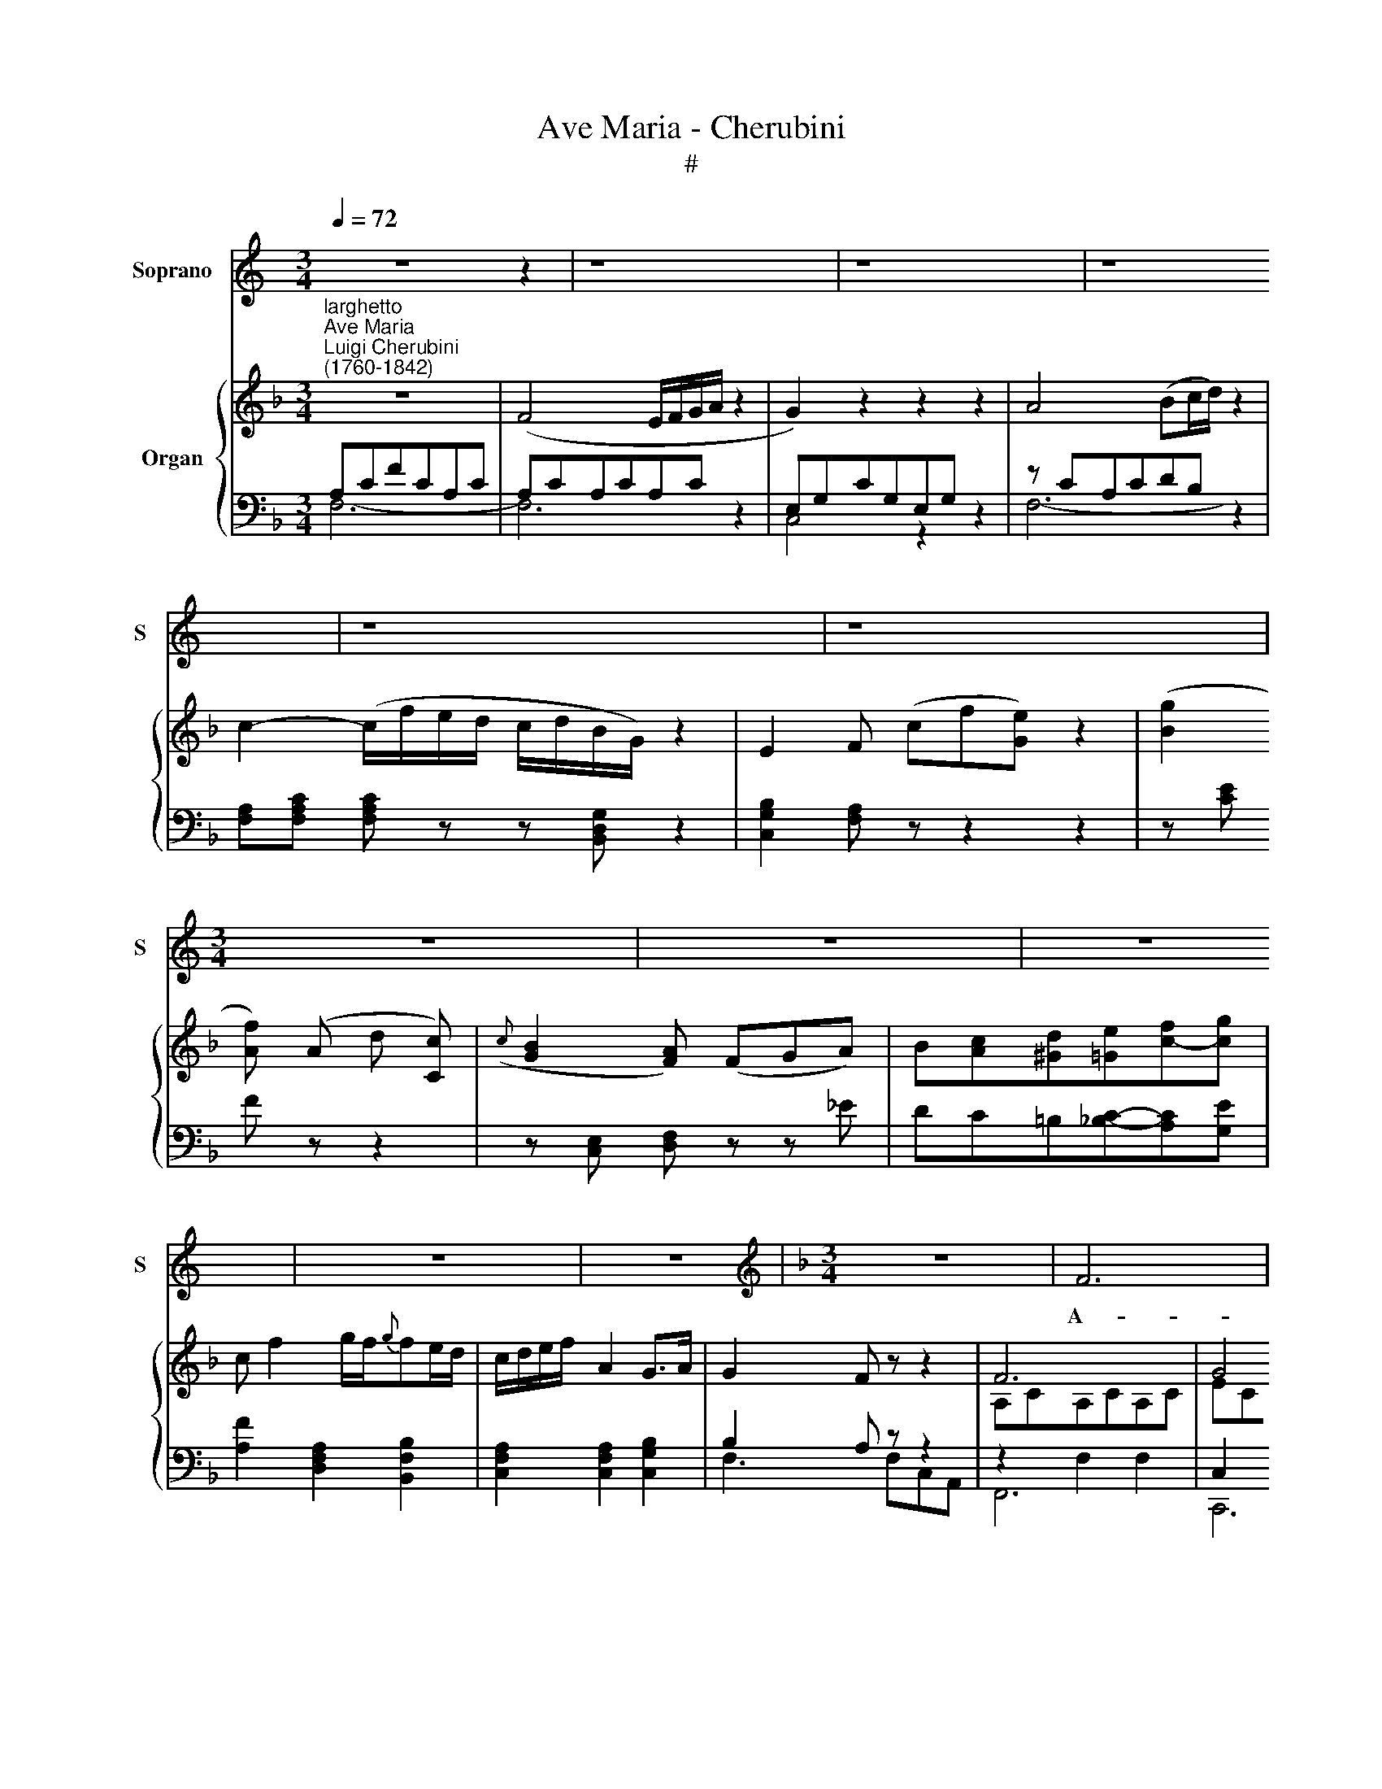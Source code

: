 X:1
T:Ave Maria - Cherubini
T:#
%%score 1 { ( 2 5 ) | ( 3 4 ) }
L:1/8
Q:1/4=72
M:3/4
K:C
V:1 treble nm="Soprano" snm="S"
V:2 treble nm="Organ"
V:5 treble 
V:3 bass 
V:4 bass 
V:1
 z6 z2 | z8 | z8 | z8 | z8 | z8 |[M:3/4] z6 | z6 | z6 | z6 | z6 |[K:F][M:3/4][K:treble] z6 | F6 | %13
w: ||||||||||||A-|
 G4 z2 | A4 B (c/d/) | (c4{c} B2) | A2 z2 z2 | c4 c>c | (c3/2{e}d/) c2 z2 | c4 c>c | %20
w: ve,|A- ve Ma\- *|ri\- *|a,|gra- ti- a|ple\- * na:|Do- mi- nus|
 (c/d/e/f/) c2 z2 | (fd/) z/ (dB/) z/ (BG/) z/ | (F4{A} G2) | F2 z2 z2 | z6 | z2 z2 A>A | %26
w: te\- * * * cum:|Do\- * mi\- * nus *|te\- *|cum:||Be- ne-|
 A4 (T=B3/2 A/4B/4) | c3 =B cd | (e4{e} d>)c | c2 z2 z2 | d4 c>=B | c2 G2 z2 | d3 =B AG | %33
w: di- cta * *|tu in mu- li-|e\- * ri-|bus,|et be- ne-|di- ctus|fru- ctus ven- tris|
 G2 c2 z2 | g4 A z | f4 G z | eg ce Af | (e2 Tx7/2 c/4d/4) | c2 z2 z2 | z6 | z6 | c4{c} =B>A | %42
w: tu- i,|Je- sus,|Je- sus|fru- ctus ven- tris tu- i|Je\- * *|sus,|||San- * Ma-|
 =B4 E z | (c3 f/e/{e}d/c/)({c} =B/A/) | =B4 E z | ^c2 d2 e2 | f3 d A_B | f>d B2 z2 | %48
w: ri- a,|Ma\- * * * * * *|De- i,|o- ra pro|no- bis pec- ca-|to- ri- bus,|
 f2"^cresc." e2 f2 | !>!g3 e!p! c_B | _A6 | G2 z2 z2 | F6 | G4 z2 | =A4 B (c/d/) | (c4{c} B2) | %56
w: nunc et in|ho- ra mor- tis|no-|strae.|San-|cta,|San- cta Ma\- *|ri\- *|
 A2 z2 z2 | F4 F2 | (G>F) F2 z2 | (F>f) f3 f | _g3 !>!f _dc | =B4 _B2 | A2 z f gf | ed (cB) (AG) | %64
w: a,|Ma- ter|De\- * i,|o\- * ra pro|no- bis pec- ca-|to- ri-|bus nunc et in|ho- ra mor\- * tis *|
 (F4{A} G2) | F2 z2 z2 | c6 | A2 z/ (A/B/=B/ c/a/g/f/) | (Tx4-x3/2d/4e/4) | %69
w: no\- *|strae.|A-|men, A\- * * * * * *||
 f2 z/ (f/g/a/ g/f/e/d/ | c3 d e/f/d/B/ | A c2 =B_BA | !fermata!Tx4-x3/2F/4G/4) | F2 z2 z2 | z6 | %75
w: men, A\- * * * * * *||||men.||
 z6 |] %76
w: |
V:2
[K:F]"^larghetto""^Ave Maria""^Luigi Cherubini\n(1760-1842)" z6 | (F4 E/F/G/A/ z2 | G2) z2 z2 z2 | %3
 A4 (Bc/d/) z2 | c2- (c/f/e/d/ c/d/B/G/) z2 | E2 F (cf[Ge]) z2 | ([Bg]2 [Af]) (A d [Cc]) | %7
({c} [GB]2 [FA]) (FGA) | B[Ac][^Gd][=Ge][cf]-[cg] | c f2 g/f/{g}fe/d/ | c/d/e/f/ A2 G>A | %11
 G2 F z z2 | F6 | G4 z2 | A4 Bc/d/ | c4- cB | [FA]2 z (fcA) | (c4 B2 | A2) z (cAF) | E6 | %20
 (F2- F/G/A/B/ c/A/F/E/) | f!wedge!d d!wedge!B B!wedge!G | F4 E2 | F2 x4 | (c4 B>G) | %25
 F>[A,CF]!>(! [A,CF]2 A2!>)! |!p! [CA]4 [!courtesy!=DE=B]2- | [CEc]3 [DFB][CEc][^Fd] | %28
 (e!wedge!c) (e!wedge!c) =B2 | c3 (c=BA) | ([Gd]4 c>=B) | c3 (f/e/ d/c/=B/A/) | (d3 =BAG) | %33
 c3 (Gce) | g4- gA | f4- fG | eg c (efd) | c4 Tx3/2 A/4=B/4 |!mf! c2- c/c/=B/A/ G/f/e/d/ | %39
 ce z/ c/=B/A/ G/f/d/B/ | d3/2e/4d/4 c[CE][DE][DE] |!mp! c2 A4- | A2 ^G2 =B2- | B2 A2 [cf]2 | %44
 [=Be]4 [Bd]2 | [_B^c]2 [Ad]2 [Ace]2 | [Adf]4 z2 | z [Bf] [Bf][Bf][Bf][Bf] | f(f e)(e f)f | %49
 [eg]3 ecB | _A6 | ([=Ec][F_A][EG][F=A][=DB][CE]) | F6 | G4 z2 | =A4 Bc/d/ | c4- cB | %56
 [FA]2 z (cAF) | f4 _e2 | d [FBd]2 [FBd]2 [FBd] | [F_A_d] [Adf]2!<(! [Adf]2 [Adf] | %60
 !>![_G_d_g]2!<)! z!p! (fdc) | =BB z B z _B | =Af!courtesy!=gf=e=d | cBA[B,G][C^F][DG] | =F4 E2 | %65
 F2 z/ A/B/=B/ c/A/c/f/ | (Tx4-x3/2d/4e/4) | f2 z2 z/ (c/B/A/) | (Tx4-x3/2F/4G/4) | %69
 A2 z/ (A/c/f/ e/d/c/B/) | (A3 B G/A/B/G/) | (F A2 ^G=GF) | !fermata!Tx4-x3/2D/4E/4 | %73
 F z/ F/ A/c/f/c/ A/F/C/A,/ | F, z [Acf]2 [Acf]2 | [Acf]4 z2 |] %76
V:3
[K:F] A,CFCA,C | A,CA,CA,C z2 | E,G,CG,E,G, z2 | z CA,CDB, z2 | x6 z2 | x4 x x z2 | z [CE] F z z2 | %7
 z [C,E,] [D,F,] z z _E | DC=B,[_B,C]-[A,C][G,E] | [A,F]2 [D,F,A,]2 [B,,F,B,]2 | %10
 [C,F,A,]2 [C,F,A,]2 [C,G,B,]2 | B,2 A, z z2 | z2 F,2 F,2 | C,2 C,2 z2 | z CA,CDB, | x4 C2- | %16
 CC A, x x2 | G,CG,CG,C | A,C A, x x2 | B,CB,CB,C | A,C A, z z2 | D2 z2 G,2 | A,2 A,2 B,2 | %23
 A,A, A, z z2 | z2 z2 G,>B, | [F,A,]>[F,,C,F,] [F,,C,F,]2 z2 | [F,,F,]2 [E,,E,]2 [^G,,E,-]2 | %27
 [A,,E,]E,A,^G,A,[_A,C] | [G,C]2 [G,C]2 [G,D]2 | z G, C z z2 | =B,G,B,G,DG, | CG, C z z2 | %32
 =B,G,B,G,B,G, | z G, C z z2 |[K:treble] z [EG][EG][EG] [^CEG] z | z [DF][DF][DF] [=B,DF] z | %36
[K:bass] x4 A,_A, | G,4- [G,,G,]2 | z/ E,/G,/E,/ CD/C/ =B,-[G,B,] | C/E,/G,/E,/ CD/C/ =B,-[G,B,] | %40
 =B,2 C x x2 | x4 x2 | x4 x2 | A,4 z2 | E,4[K:treble] E2 | =G2 F2 [EG]2 | [DF]4 z2 | %47
 z (.[DF] .[DF].[DF].[DF].[DF]) | D2 ^C2 D2 | x6 | x6 | G, C2 =A,G,B, | z2 F,2 F,2 | C,2 C,2 z2 | %54
 z CA,CDB, | A,2 G,2 C2- | CC A, z z2 | CFCFCF | B,2 B,2 B,2 | _C2 C2 C2 | x2 x2[K:treble] x2 | %61
 x4 x2 | x6 |[K:bass] z2 z G,A,B, | x4 x2 | x4 x2 | x6 | x6 | x6 | [F,A,]2 z2 z2 | z6 | z6 | %72
 [C,G,B,]2 z2 !fermata!z2 | [F,A,] z [F,A,C] z [F,A,C] z | F,, z/ (F,/ A,/C/F/C/ A,/F,/C,/A,,/) | %75
 F,,4 z2 |] %76
V:4
[K:F] F,6- | F,6 x2 | C,4 z2 x2 | F,6- x2 | [F,A,][F,A,C] [F,A,C] z z [B,,D,G,] x2 | %5
 [C,G,B,]2 [F,A,] z z2 x2 | x6 | x6 | x6 | x6 | x6 | F,3 F,C,A,, | F,,6 | C,,6 | F,6 | %15
 [F,A,]2 G,2 [C,G,]2 | F,2 F, z z2 | E,2 E,2 E,2 | F,2 F, z z2 | G,2 G,2 G,2 | A,2 A, z z2 | %21
 z2 z2 B,,2 | C,4 C,2 | F,F, F, z z2 | x4 [C,G,]2 | x6 | x6 | x6 | x6 | C,3 x3 | C,6- | C,3 z z2 | %32
 C,6 | C,3 z z2 |[K:treble] x6 | x6 |[K:bass] [CE][=B,D][A,C][G,_B,] F,2 | x6 | C,6 | C,6- | %40
 [C,G,]3 [C,G,][=B,,^G,][E,G,] | [A,,A,]4 C,2 | E,4 ^G,2 | x6 | x4[K:treble] x2 | x6 | x6 | x6 | %48
 x6 | [=C,G,=C]4 [E,C-]2 | [F,C]2 [_D,F,]2 [=B,,_A,]2 | C,6 | F,,6 | C,,4 x2 | F,6- | %55
 F,2 G,2- [C,G,]2 | F,2 F, x x2 | A,2 A,2 A,2 | B,2 [B,,F,]4 | _C,6 | %60
 [B,,_D,_G,B,]2 z2[K:treble] [B,_D][CE] | [_DF]2 [=DF]2 [EG]2 | F z z2 z2 |[K:bass] z2 z2 z B,, | %64
 [C,A,]2 [C,A,]2 [C,B,]2 | [F,A,]2 z2 z2 | [C,G,]2 z2 z2 | [D,F,]2 z2 z2 | [C,B,]2 z2 z2 | x6 | %70
 x6 | x6 | x6 | x6 | x6 | x6 |] %76
V:5
[K:F] x6 | x8 | x8 | x8 | x8 | x8 | x6 | x6 | x6 | x6 | x6 | x6 | A,CA,CA,C | ECECG,C | F6 | %15
 FADFEG | x6 | x6 | x6 | x6 | x6 | F2 FD D2 | C6- | C2 z/ ((c/{e}d/c/ f/c/d/A/)) | %24
 z/ F/{A}G/F/ A/E/F/C/- [CE]2 | x6 | ^D2 E2 x2 | x6 | G4 FG | E3 x x2 | F6 | EG E z z2 | %32
 [FG]4- F2 | EG E z z2 | z _BBB A x | z _AAA G x | x6 | z2 G2 F2 | E3 F/E/ DF | E2 EF/E/ DF | %40
 F2 E x x2 | [CE]4 E2 | =B,4 E2- | [Ec]4 A2- | A2 ^G2 x2 | x6 | x6 | x6 | [FB]2 [GB]2 [FB]2 | %49
 [GB]4 G2- | G2 F4 | x6 | A,CA,CA,C | ECECG,C | F6- | FADFEG | x6 | x6 | x6 | x6 | x6 | x6 | x6 | %63
 x6 | C6- | C2 x2 x2 | x4 x2 | x4 x2 | x4 x2 | x4 x2 | x4 x2 | x4 x2 | x4 x2 | x4 x2 | x4 x2 | %75
 x4 x2 |] %76

